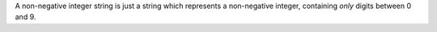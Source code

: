 .. _inform3_2:

.. container:: infospec

  A non-negative integer string is just a string which represents a
  non-negative integer, containing *only* digits between 0 and 9.

